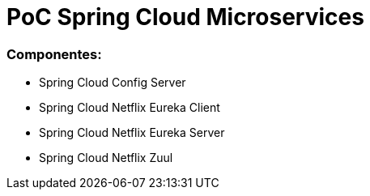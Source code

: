 = PoC Spring Cloud Microservices

=== Componentes:

- Spring Cloud Config Server
- Spring Cloud Netflix Eureka Client
- Spring Cloud Netflix Eureka Server
- Spring Cloud Netflix Zuul